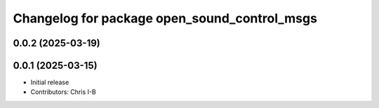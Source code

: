 ^^^^^^^^^^^^^^^^^^^^^^^^^^^^^^^^^^^^^^^^^^^^^
Changelog for package open_sound_control_msgs
^^^^^^^^^^^^^^^^^^^^^^^^^^^^^^^^^^^^^^^^^^^^^

0.0.2 (2025-03-19)
------------------

0.0.1 (2025-03-15)
------------------
* Initial release
* Contributors: Chris I-B
